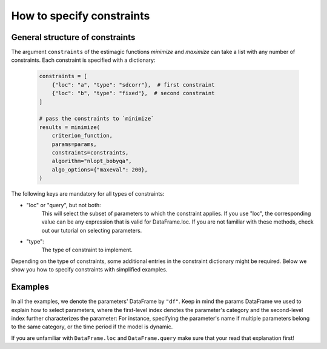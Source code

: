 
.. _constraints: 

===========================
How to specify constraints
===========================

General structure of constraints
================================

The argument ``constraints`` of the estimagic functions `minimize` and `maximize`
can take a list with any number of constraints. Each constraint is specified with
a dictionary:

 .. code-block:: python

     constraints = [
         {"loc": "a", "type": "sdcorr"},  # first constraint
         {"loc": "b", "type": "fixed"},  # second constraint
     ]

     # pass the constraints to `minimize`
     results = minimize(
         criterion_function,
         params=params,
         constraints=constraints,
         algorithm="nlopt_bobyqa",
         algo_options={"maxeval": 200},
     )

The following keys are mandatory for all types of constraints:

- "loc" or "query", but not both:
    This will select the subset of parameters to which the constraint applies.
    If you use "loc", the corresponding value can be any expression that is
    valid for DataFrame.loc. If you are not familiar with these methods,
    check out our tutorial on selecting parameters.

- "type":
    The type of constraint to implement.

Depending on the type of constraints, some additional entries in the constraint
dictionary might be required. Below we show you how to specify constraints with
simplified examples.

Examples
========
In all the examples, we denote the parameters' DataFrame by ``"df"``.
Keep in mind the params DataFrame we used to explain how to select parameters,
where the first-level index denotes the parameter's category and the second-level
index further characterizes the parameter: For instance, specifying the parameter's
name if multiple parameters belong to the same category, or the time period if
the model is dynamic.

If you are unfamiliar with ``DataFrame.loc`` and ``DataFrame.query`` make sure
that your read that explanation first!

.. dropdown::  Fixed constraints

    To diagnose what goes wrong in difficult optimizations you often want to fix
    some of the parameters. You could just remove them from your parameter
    vector, but it's very handy if the parameter vector that arrives in your
    objective function always looks exactly the same.
    estimagic can fix the parameters for you.
    
    A good example of a parameter that is fixed is a discount factor in a structural model.
    Assume this parameter has ``"delta"`` in the first index level and we want to fix
    it at 0.95. Then, the constraint is:

    .. code-block:: python
    
        constraints = [{"loc": "delta", "type": "fixed", "value": 0.95}]
    
    Note that ``"value"`` is optional. If it is not specified, the parameter is fixed
    at the value specified in the DataFrame.


.. dropdown::  Probability  constraints
    
    Probability constraints are similar to sum constraints, but they always sum to 1
    and are all bound between 0 and 1. Let's assume we have a params DataFrame with
    ``"shares"`` in the fist index level, and we want to make sure that all the
    parameters grouped in that category will sum up to 1.
    
    The constraint will look as follows:

    .. code-block:: python

        constraints = [{"loc": "shares", "type": "probability"}]


.. dropdown::  Increasing and decreasing constraints
    
    As the name suggests, increasing constraints ensure that the selected parameters
    are increasing. The prime example are cutoffs in ordered choice models as for
    example the `ordered logit model`_.

    .. _ordered logit model: ../../getting_started/ordered_logit_example.ipynb
    
    If the parameters to be selected have, say, ``cutoffs`` in the first index level,
    the constraint looks as follows:

    .. code-block:: python

        constraints = [{"loc": "cutoffs", "type": "increasing"}]

    Decreasing constraints are defined analogously.


.. dropdown::  Equality constraints
    
    Equality constraints ensure that all selected parameters are equal. This may sound
    useless, since one could simply leave all parameters except one out, but it often
    makes the parsing of the parameter vector much easier.

    For example, consider a dynamic model where you want to keep only certain parameters
    time-invariant: The implementation can be much easier if you simply specify
    a constraint with estimagic, rather than handling each case with an if-condition.

    Consider a DataFrame where the first index level specify the parameter's
    name, while the second index level enumerate periods in the model. Keeping the
    parameter ``"a"`` time-invariant would be as simple as:

    .. code-block:: python

        df.loc["a", "value"] = 2  # make sure "a" has the same value in each period
        constraints = [{"loc": "a", "type": "equality"}]

    Under the hood this will optimize over just one parameter ``"a"`` and set the other
    parameters ``"a"`` equal to it.


.. dropdown::  Pairwise equality constraints
    
    
    Pairwise equality constraints are different from all other constraints because
    they correspond to several sets of parameters. Let's assume we want to keep the
    parameters under group ``"a"`` and ``"b"`` pairwise equal. Then, the constraint
    looks like this:

    .. code-block:: python

        constraints = [{"locs": ["a", "b"], "type": "pairwise_equality"}]

    Alternatively, you could have an entry ``"queries"`` where the corresponding value
    is a list of query strings. Both ``"locs"`` and ``"queries"`` can have any number
    of entries.


.. dropdown::  Covariance constraints
    
    In maximum likelihood estimation, you often have to estimate the covariance matrix
    of a contribution. The covariance constraints makes sure that this covariance matrix
    is valid, i.e. positive semi-definite.

    Consider an example taken from the `respy <https://respy.readthedocs.io/en/latest/>`_
    package, which provides a general framework to implement some discrete choice dynamic
    programming (DCDP) models. A `toy model <https://tinyurl.com/y3e5hmo3>`_ implemented in
    ``respy`` represents a Robinson Crusoe economy, where in each period Robinson can choose
    between fishing and relaxing in his hammock. The reward of each alternative is subject
    to a shock, distributed according to a covariance matrix.

    Let's say that the covariance matrix parameters are the ones where ``"category"``
    equals "shocks_cov". The constraint could not be easier to express:

    .. code-block:: python

        constraints = [{"loc": "shocks_cov", "type": "covariance"}]


    estimagic will interpret the parameters selected by the constraint's ``"loc"`` or
    ``"query"`` field as the  **C-ordered lower triangle of a covariance matrix**,
    starting with the first and only non-zero element of the first row, then the first
    and second element of the second row and so on.

    Note that the selected parameters will be interpreted this way regardless of the
    parameters' names in the index.  Otherwise estimagic would have to make assumptions
    on your index, and we don't want to do that.

    To look at the resulting covariance matrix, we can use another estimagic function:

    .. code-block:: python

        from estimagic.utilities import cov_params_to_matrix

        cov_params_to_matrix(df.loc["shocks_cov", "value"])

    **Covariance constraints are not compatible with any other type of constraint,**
    including box constraints. You don't have to add box constraints to keep the
    variances positive because estimagic does this for you.

    Some optimizers are more aggressive than others and test more extreme parameters,
    which means that the variance-covariance matrix may not be positive semi-definite
    for every proposed parameterization.

    Internally, estimagic uses the Cholesky factor :math:`C`, a lower-triangular matrix,
    of the variance-covariance matrix to do unconstrained optimization and rebuild
    the variance-covariance with :math:`\Omega = CCT`. To ensure positive semi-definiteness,
    you can add ``{"bounds_distance": 1e-6}`` to your constraint to bound the diagonal
    elements of the Cholesky factor farther away from zero.

    The complete constraint with distance to the bounds is:

    .. code-block:: python

        constraints = [{"loc": "shocks_cov", "type": "covariance", "bounds_distance": 1e-6}]


.. dropdown::  sdcorr constraints
    
    
    Most of the time, it is more intuitive to look at standard deviations and correlations
    than at covariance matrices. If this is the case, you want to use an "sdcorr"
    constraint instead of the "covariance" constraint.

    The sdcorr constraint assumes that that the first elements are standard deviations
    and the rest is the lower triangle (excluding the diagonal) of a correlation matrix.
    Again, the names in the index are ignored by estimagic.

    The constraint is then just:

    .. code-block:: python

        constraints = [{"loc": "shocks_sdcorr", "type": "sdcorr"}]

    And, of course, there is another helper function in the utilities module:

    .. code-block:: python

        from estimagic.utilities import sdcorr_params_to_sds_and_corr

        sds, corr = sdcorr_params_to_sds_and_corr(df.loc["shocks_sdcorr", "value"])

    Note that the "bounds_distance" option is also available for "sdcorr" constraints.
    See the previous section on covariance constraints for more information.


.. dropdown::  Linear constraints
    
    Linear constraints can be used to express constraints of the form
    :code:`lower <=  weights.dot(x) <= upper` or :code:`weights.dot(x) = value`,
    where x are the selected parameters. They have many of the above constraints as
    special cases: You should only write a linear constraint if you can't express
    it as one of the special cases.

    Besides ``loc``, ``query`` and ``type``, linear constraints have the following
    additional fields:

    - weights:
        This will be used to construct the vector of weights. It can be a numpy array,
        pandas Series, list or a float. In the latter case, the weights for all selected
        parameters will be equal to that number.
    - value:
        float
    - lower:
        float
    - upper:
        float

    You can specify either value or lower and upper bounds. Suppose you have the
    following params DataFrame:

    .. table::
        :class: rows

        +-------------------+-------+
        |                   | value |
        +----------+--------+-------+
        | category | period |       |
        +==========+========+=======+
        |          |   0    |   2   |
        |    a     +--------+-------+
        |          |   1    |   1   |
        +----------+--------+-------+
        |          |   0    |   1   |
        |    b     +--------+-------+
        |          |   1    |   3   |
        +----------+--------+-------+
        |          |   0    |   1   |
        |    c     +--------+-------+
        |          |   1    |   1   |
        +----------+--------+-------+


    Suppose you want to express the following constraints:

    - The first parameter in the category ``"a"`` is two times the second parameter
      in that category.
    - The mean of the ``"b"`` parameters is larger than 3
    - The sum of the ``"c"`` parameters is between 0 and 5

    Then the constraints would look as follows:

    .. code-block:: python

        constraints = [
            {"loc": "a", "type": "linear", "weights": [1, -2], "value": 0},
            {"loc": "b", "type": "linear", "weights": 1 / 2, "lower": 3},
            {"loc": "c", "type": "linear", "weights": 1, "lower": 0, "upper": 5},
        ]

